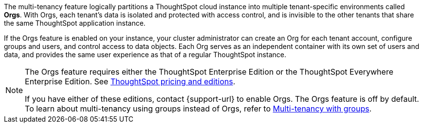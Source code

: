The multi-tenancy feature logically partitions a ThoughtSpot cloud instance into multiple tenant-specific environments called *Orgs*. With Orgs, each tenant’s data is isolated and protected with access control, and is invisible to the other tenants that share the same ThoughtSpot application instance.

If the Orgs feature is enabled on your instance, your cluster administrator can create an Org for each tenant account, configure groups and users, and control access to data objects. Each Org serves as an independent container with its own set of users and data, and provides the same user experience as that of a regular ThoughtSpot instance.

[NOTE]
====
The Orgs feature requires either the ThoughtSpot Enterprise Edition or the ThoughtSpot Everywhere Enterprise Edition. See https://www.thoughtspot.com/pricing[ThoughtSpot pricing and editions^].

If you have either of these editions, contact {support-url} to enable Orgs. The Orgs feature is off by default. To learn about multi-tenancy using groups instead of Orgs, refer to https://developers.thoughtspot.com/docs/multitenancy-without-orgs[Multi-tenancy with groups^].
====